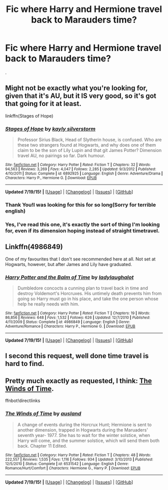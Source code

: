 #+TITLE: Fic where Harry and Hermione travel back to Marauders time?

* Fic where Harry and Hermione travel back to Marauders time?
:PROPERTIES:
:Author: howtopleaseme
:Score: 8
:DateUnix: 1437398588.0
:DateShort: 2015-Jul-20
:FlairText: Request
:END:
.


** Might not be exactly what you're looking for, given that it's AU, but it IS very good, so it's got that going for it at least.

linkffn(Stages of Hope)
:PROPERTIES:
:Author: BUTTS_L0L
:Score: 8
:DateUnix: 1437404477.0
:DateShort: 2015-Jul-20
:END:

*** [[http://www.fanfiction.net/s/6892925/1/][*/Stages of Hope/*]] by [[https://www.fanfiction.net/u/291348/kayly-silverstorm][/kayly silverstorm/]]

#+begin_quote
  Professor Sirius Black, Head of Slytherin house, is confused. Who are these two strangers found at Hogwarts, and why does one of them claim to be the son of Lily Lupin and that git James Potter? Dimension travel AU, no pairings so far. Dark humour.
#+end_quote

^{/Site/: [[http://www.fanfiction.net/][fanfiction.net]] *|* /Category/: Harry Potter *|* /Rated/: Fiction T *|* /Chapters/: 32 *|* /Words/: 94,563 *|* /Reviews/: 3,269 *|* /Favs/: 4,047 *|* /Follows/: 2,285 *|* /Updated/: 9/3/2012 *|* /Published/: 4/10/2011 *|* /Status/: Complete *|* /id/: 6892925 *|* /Language/: English *|* /Genre/: Adventure/Drama *|* /Characters/: Harry P., Hermione G. *|* /Download/: [[http://ficsave.com/?story_url=https://www.fanfiction.net/s/6892925/1/Stages-of-Hope&format=epub&auto_download=yes][EPUB]]}

--------------

*Updated 7/19/15!* *|* [[[https://github.com/tusing/reddit-ffn-bot/wiki/Usage][Usage]]] | [[[https://github.com/tusing/reddit-ffn-bot/wiki/Changelog][Changelog]]] | [[[https://github.com/tusing/reddit-ffn-bot/issues/][Issues]]] | [[[https://github.com/tusing/reddit-ffn-bot/][GitHub]]]
:PROPERTIES:
:Author: FanfictionBot
:Score: 4
:DateUnix: 1437404510.0
:DateShort: 2015-Jul-20
:END:


*** Thank You!I was looking for this for so long(Sorry for terrible english)
:PROPERTIES:
:Author: Crokos
:Score: 2
:DateUnix: 1437432164.0
:DateShort: 2015-Jul-21
:END:


*** Yes, I've read this one, it's exactly the sort of thing I'm looking for, even if its dimension hoping instead of straight timetravel.
:PROPERTIES:
:Author: howtopleaseme
:Score: 1
:DateUnix: 1437452933.0
:DateShort: 2015-Jul-21
:END:


** Linkffn(4986849)

One of my favourites that I don't see recommended here at all. Not set at Hogwarts, however, but after James and Lily have graduated.
:PROPERTIES:
:Author: play_the_puck
:Score: 5
:DateUnix: 1437417028.0
:DateShort: 2015-Jul-20
:END:

*** [[http://www.fanfiction.net/s/4986849/1/][*/Harry Potter and the Balm of Time/*]] by [[https://www.fanfiction.net/u/918338/ladylaughalot][/ladylaughalot/]]

#+begin_quote
  Dumbledore concocts a cunning plan to travel back in time and destroy Voldemort's Horcruxes. His untimely death prevents him from going so Harry must go in his place, and take the one person whose help he really needs with him.
#+end_quote

^{/Site/: [[http://www.fanfiction.net/][fanfiction.net]] *|* /Category/: Harry Potter *|* /Rated/: Fiction T *|* /Chapters/: 19 *|* /Words/: 86,856 *|* /Reviews/: 648 *|* /Favs/: 1,532 *|* /Follows/: 626 *|* /Updated/: 12/7/2010 *|* /Published/: 4/11/2009 *|* /Status/: Complete *|* /id/: 4986849 *|* /Language/: English *|* /Genre/: Adventure/Romance *|* /Characters/: Harry P., Hermione G. *|* /Download/: [[http://ficsave.com/?story_url=https://www.fanfiction.net/s/4986849&format=epub&auto_download=yes][EPUB]]}

--------------

*Updated 7/19/15!* *|* [[[https://github.com/tusing/reddit-ffn-bot/wiki/Usage][Usage]]] | [[[https://github.com/tusing/reddit-ffn-bot/wiki/Changelog][Changelog]]] | [[[https://github.com/tusing/reddit-ffn-bot/issues/][Issues]]] | [[[https://github.com/tusing/reddit-ffn-bot/][GitHub]]]
:PROPERTIES:
:Author: FanfictionBot
:Score: 2
:DateUnix: 1437417073.0
:DateShort: 2015-Jul-20
:END:


** I second this request, well done time travel is hard to find.
:PROPERTIES:
:Author: Awwkitties
:Score: 3
:DateUnix: 1437403771.0
:DateShort: 2015-Jul-20
:END:


** Pretty much exactly as requested, I think: [[https://www.fanfiction.net/s/6531542/1/The-Winds-of-Time][The Winds of Time]].

ffnbot!directlinks
:PROPERTIES:
:Author: SteelbadgerMk2
:Score: 2
:DateUnix: 1437412998.0
:DateShort: 2015-Jul-20
:END:

*** [[http://www.fanfiction.net/s/6531542/1/][*/The Winds of Time/*]] by [[https://www.fanfiction.net/u/2441303/ausland][/ausland/]]

#+begin_quote
  A change of events during the Horcrux Hunt; Hermione is sent to another dimension, trapped in Hogwarts during the Maruaders' seventh year- 1977. She has to wait for the winter solstice, when Harry will come, and the summer solstice, which will send them both back. Chapter 11 Edited.
#+end_quote

^{/Site/: [[http://www.fanfiction.net/][fanfiction.net]] *|* /Category/: Harry Potter *|* /Rated/: Fiction T *|* /Chapters/: 48 *|* /Words/: 222,557 *|* /Reviews/: 1,535 *|* /Favs/: 1,116 *|* /Follows/: 934 *|* /Updated/: 3/10/2013 *|* /Published/: 12/5/2010 *|* /Status/: Complete *|* /id/: 6531542 *|* /Language/: English *|* /Genre/: Romance/Hurt/Comfort *|* /Characters/: Hermione G., Harry P. *|* /Download/: [[http://ficsave.com/?story_url=https://www.fanfiction.net/s/6531542&format=epub&auto_download=yes][EPUB]]}

--------------

*Updated 7/19/15!* *|* [[[https://github.com/tusing/reddit-ffn-bot/wiki/Usage][Usage]]] | [[[https://github.com/tusing/reddit-ffn-bot/wiki/Changelog][Changelog]]] | [[[https://github.com/tusing/reddit-ffn-bot/issues/][Issues]]] | [[[https://github.com/tusing/reddit-ffn-bot/][GitHub]]]
:PROPERTIES:
:Author: FanfictionBot
:Score: 2
:DateUnix: 1437413069.0
:DateShort: 2015-Jul-20
:END:
